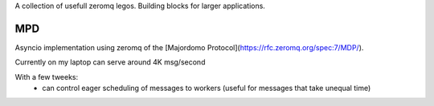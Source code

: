 A collection of usefull zeromq legos. Building blocks for larger applications.

===
MPD
===

Asyncio implementation using zeromq of the [Majordomo Protocol](https://rfc.zeromq.org/spec:7/MDP/).

Currently on my laptop can serve around 4K msg/second

With a few tweeks:
 - can control eager scheduling of messages to workers (useful for messages that take unequal time)
